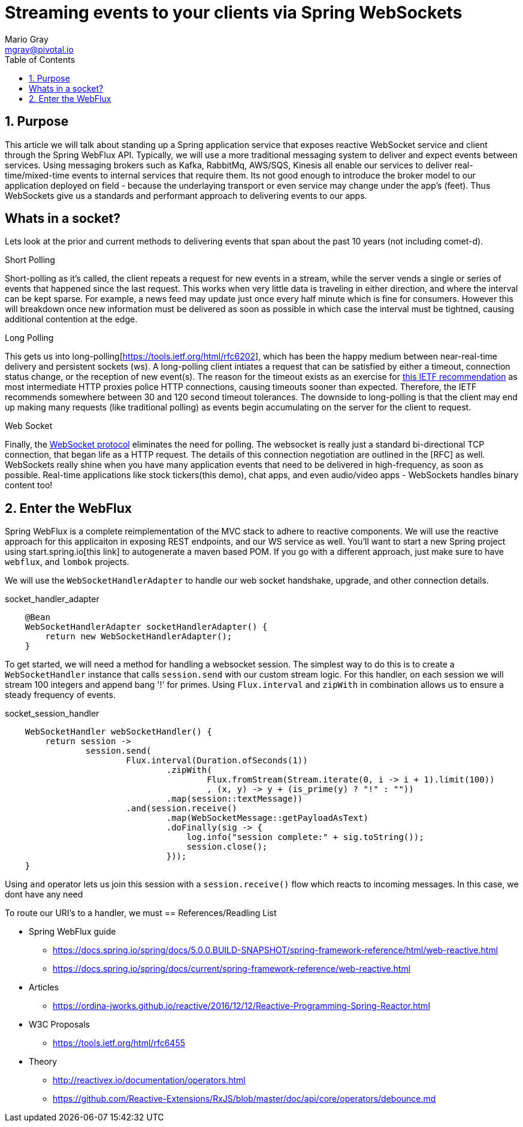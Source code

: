 = Streaming events to your clients via Spring WebSockets
Mario Gray <mgray@pivotal.io>
:Author Initials: MVG
:toc:
:icons:
:numbered:
:imagesdir: ./graphics
:website: https://docs.spring.io/spring/docs/5.0.0.BUILD-SNAPSHOT/spring-framework-reference/html/web-reactive.html
:note: Drain the [BAYEUX]

== Purpose
This article we will talk about standing up a Spring application service that exposes reactive WebSocket service and client through the Spring WebFlux API.
Typically, we will use a more traditional messaging system to deliver and expect events between services. Using messaging brokers such as Kafka, RabbitMq, AWS/SQS, Kinesis all enable our services to deliver real-time/mixed-time events to internal services that require them. Its not good enough to introduce the broker model to our application deployed on field - because the underlaying transport or even service may change under the app's (feet). Thus WebSockets give us a standards and performant approach to delivering events to our apps.

[A sample graph of services and then of a mix of clients that connect]

== Whats in a socket?
Lets look at the prior and current methods to delivering events that span about the past 10 years (not including comet-d).

.Short Polling
Short-polling as it's called, the client repeats a request for new events in a stream, while the server vends a single or series of events that happened since the last request. This works when very little data is traveling in either direction, and where the interval can be kept sparse. For example, a news feed may update just once every half minute which is fine for consumers. However this will breakdown once new information must be delivered as soon as possible in which case the interval must be tightned, causing additional contention at the edge.

.Long Polling
This gets us into long-polling[https://tools.ietf.org/html/rfc6202], which has been the happy medium between near-real-time delivery and persistent sockets (ws). A long-polling client intiates a request that can be satisfied by either a timeout, connection status change, or the reception of new event(s). The reason for the timeout exists as an exercise for https://tools.ietf.org/html/rfc6202[this IETF recommendation] as most intermediate HTTP proxies police HTTP connections, causing timeouts sooner than expected. Therefore, the IETF recommends somewhere between 30 and 120 second timeout tolerances. 
The downside to long-polling is that the client may end up making many requests (like traditional polling) as events begin accumulating on the server for the client to request.

.Web Socket
Finally, the https://tools.ietf.org/html/rfc6455[WebSocket protocol] eliminates the need for polling. The websocket is really just a standard bi-directional TCP connection, that began life as a HTTP request. The details of this connection negotiation are outlined in the [RFC] as well.
WebSockets really shine when you have many application events that need to be delivered in high-frequency, as soon as possible. Real-time applications like stock tickers(this demo), chat apps, and even audio/video apps - WebSockets handles binary content too!

== Enter the WebFlux
Spring WebFlux is a complete reimplementation of the MVC stack to adhere to reactive components. We will use the reactive approach for this applicaiton in exposing REST endpoints, and our WS service as well.
You'll want to start a new Spring project using start.spring.io[this link] to autogenerate a maven based POM.  If you go with a different approach, just make sure to 
have `webflux`, and `lombok` projects.

We will use the `WebSocketHandlerAdapter` to handle our web socket handshake, upgrade, and other connection details.

.socket_handler_adapter
[source,java]
----
    @Bean
    WebSocketHandlerAdapter socketHandlerAdapter() {
        return new WebSocketHandlerAdapter();
    }
----

To get started, we will need a method for handling a websocket session. The simplest way to do this is to create a `WebSocketHandler` instance 
that calls `session.send` with our custom stream logic. For this handler, on each session we will stream 100 integers and append bang '!' for primes.
Using `Flux.interval` and `zipWith` in combination allows us to ensure a steady frequency of events.


.socket_session_handler
[source,java]
----
    WebSocketHandler webSocketHandler() {
        return session ->
                session.send(
                        Flux.interval(Duration.ofSeconds(1))
                                .zipWith(
                                        Flux.fromStream(Stream.iterate(0, i -> i + 1).limit(100))
                                        , (x, y) -> y + (is_prime(y) ? "!" : ""))
                                .map(session::textMessage))
                        .and(session.receive()
                                .map(WebSocketMessage::getPayloadAsText)
                                .doFinally(sig -> {
                                    log.info("session complete:" + sig.toString());
                                    session.close();
                                }));
    }
----

Using `and` operator lets us join this session with a `session.receive()` flow which reacts to incoming messages. In this case, we dont have any need



To route our URI's to a handler, we must 
== References/Readling List

* Spring WebFlux guide
** https://docs.spring.io/spring/docs/5.0.0.BUILD-SNAPSHOT/spring-framework-reference/html/web-reactive.html
** https://docs.spring.io/spring/docs/current/spring-framework-reference/web-reactive.html

* Articles
** https://ordina-jworks.github.io/reactive/2016/12/12/Reactive-Programming-Spring-Reactor.html

* W3C Proposals
** https://tools.ietf.org/html/rfc6455

* Theory
** http://reactivex.io/documentation/operators.html
** https://github.com/Reactive-Extensions/RxJS/blob/master/doc/api/core/operators/debounce.md


